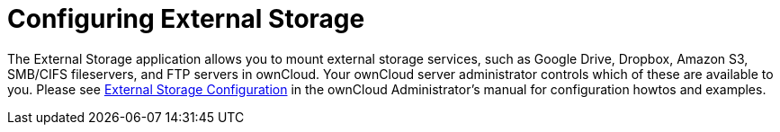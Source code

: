 = Configuring External Storage
:page-aliases: next@server:user_manual:external_storage/external_storage.adoc

:description: The External Storage application allows you to mount external storage services, such as Google Drive, Dropbox, Amazon S3, SMB/CIFS fileservers, and FTP servers in ownCloud. Your ownCloud server administrator controls which of these are available to you.

{description} Please see
xref:{latest-server-version}@server:admin_manual:configuration/files/external_storage/configuration.adoc[External Storage Configuration] in the ownCloud
Administrator’s manual for configuration howtos and examples.
